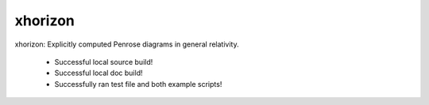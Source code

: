 
xhorizon
================================

xhorizon: Explicitly computed Penrose diagrams in general relativity.


 - Successful local source build!
 - Successful local doc build!
 - Successfully ran test file and both example scripts!
